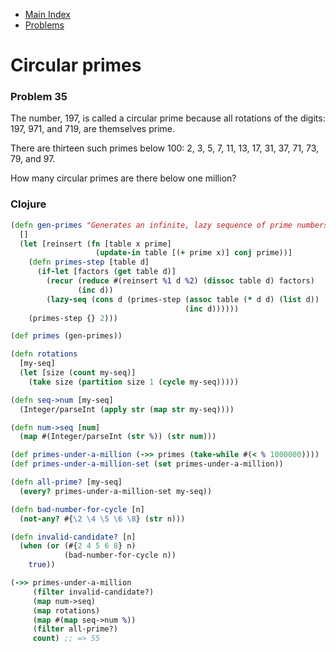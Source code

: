 + [[../index.org][Main Index]]
+ [[./index.org][Problems]]

* Circular primes
*** Problem 35
The number, 197, is called a circular prime because all rotations of the digits:
197, 971, and 719, are themselves prime.

There are thirteen such primes below 100: 2, 3, 5, 7, 11, 13, 17, 31, 37, 71,
73, 79, and 97.

How many circular primes are there below one million?

*** Clojure
#+BEGIN_SRC clojure
  (defn gen-primes "Generates an infinite, lazy sequence of prime numbers"
    []
    (let [reinsert (fn [table x prime]
                     (update-in table [(+ prime x)] conj prime))]
      (defn primes-step [table d]
        (if-let [factors (get table d)]
          (recur (reduce #(reinsert %1 d %2) (dissoc table d) factors)
                 (inc d))
          (lazy-seq (cons d (primes-step (assoc table (* d d) (list d))
                                         (inc d))))))
      (primes-step {} 2)))

  (def primes (gen-primes))

  (defn rotations
    [my-seq]
    (let [size (count my-seq)]
      (take size (partition size 1 (cycle my-seq)))))

  (defn seq->num [my-seq]
    (Integer/parseInt (apply str (map str my-seq))))

  (defn num->seq [num]
    (map #(Integer/parseInt (str %)) (str num)))

  (def primes-under-a-million (->> primes (take-while #(< % 1000000))))
  (def primes-under-a-million-set (set primes-under-a-million))

  (defn all-prime? [my-seq]
    (every? primes-under-a-million-set my-seq))

  (defn bad-number-for-cycle [n]
    (not-any? #{\2 \4 \5 \6 \8} (str n)))

  (defn invalid-candidate? [n]
    (when (or (#{2 4 5 6 8} n)
              (bad-number-for-cycle n))
      true))

  (->> primes-under-a-million
       (filter invalid-candidate?)
       (map num->seq)
       (map rotations)
       (map #(map seq->num %))
       (filter all-prime?)
       count) ;; => 55
#+END_SRC
